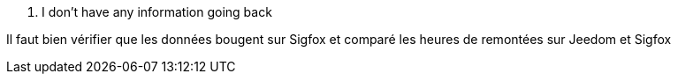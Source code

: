 [panel,danger]
. I don't have any information going back
--
Il faut bien vérifier que les données bougent sur Sigfox et comparé les heures de remontées sur Jeedom et Sigfox
--